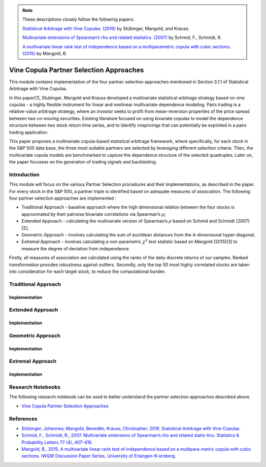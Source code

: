 .. _copula_approach-partner_selection:

.. Note::
    These descriptions closely follow the following papers:

    `Statistical Arbitrage with Vine Copulas. (2016) <https://www.econstor.eu/bitstream/10419/147450/1/870932616.pdf>`__ by Stübinger,  Mangold, and Krauss.

    `Multivariate extensions of Spearman’s rho and related statistics. (2007) <https://wisostat.uni-koeln.de/fileadmin/sites/statistik/pdf_publikationen/SchmidSchmidtSpearmansRho.pdf>`__ by Schmid, F., Schmidt, R.

    `A multivariate linear rank test of independence based on a multiparametric copula with cubic sections. (2015) <https://www.statistik.rw.fau.de/files/2016/03/IWQW-10-2015.pdf>`__ by Mangold, B.

========================================
Vine Copula Partner Selection Approaches
========================================

This module contains implementation of the four partner selection approaches mentioned in Section 3.1.1 of Statistical Arbitrage with Vine Copulas.

In this paper[1], Stubinger, Mangold and Krauss developed a multivariate statistical arbitrage strategy based on vine copulas -
a highly flexible instrument for linear and nonlinear multivariate dependence modeling. Pairs trading is a relative-value arbitrage strategy,
where an investor seeks to profit from mean-reversion properties of the price spread between two co-moving securities.
Existing literature focused on using bivariate copulas to model the dependence structure between two stock return time series,
and to identify mispricings that can potentially be exploited in a pairs trading application.

This paper proposes a multivariate copula-based statistical arbitrage framework, where specifically,
for each stock in the S&P 500 data base, the three most suitable partners are selected by leveraging different selection criteria.
Then, the multivariate copula models are benchmarked to capture the dependence structure of the selected quadruples.
Later on, the paper focusses on the generation of trading signals and backtesting.

Introduction
############

This module will focus on the various Partner Selection procedures and their implementations, as described in the paper.
For every stock in the S&P 500, a partner triple is identified based on adequate measures of association. The following four partner selection approaches are implemented :

- Traditional Approach - baseline approach where the high dimensional relation between the four stocks is approximated by their pairwise bivariate correlations via Spearman’s :math:`\rho`;

- Extended Approach - calculating the multivariate version of Spearman’s :math:`\rho` based on Schmid and Schmidt (2007)[2];

- Geometric Approach - involves calculating the sum of euclidean distances from the 4-dimensional hyper-diagonal;

- Extremal Approach - involves calculating a non-parametric :math:`\chi^2` test statistic based on Mangold (2015)[3] to measure the degree of deviation from independence.

Firstly, all measures of association are calculated using the ranks of the daily discrete returns of our samples.
Ranked transformation provides robustness against outliers.
Secondly, only the top 50 most highly correlated stocks are taken into consideration for each target stock, to reduce the computational burden.

Traditional Approach
####################

Implementation
**************

Extended Approach
#################

Implementation
**************

Geometric Approach
##################

Implementation
**************

Extremal Approach
#################

Implementation
**************

Research Notebooks
##################

The following research notebook can be used to better understand the partner selection approaches described above.

* `Vine Copula Partner Selection Approaches`_

.. _`Vine Copula Partner Selection Approaches`:

References
##########

* `Stübinger, Johannes; Mangold, Benedikt; Krauss, Christopher; 2016. Statistical Arbitrage with Vine Copulas.  <https://www.econstor.eu/bitstream/10419/147450/1/870932616.pdf>`__
* `Schmid, F., Schmidt, R., 2007. Multivariate extensions of Spearman’s rho and related statis-tics. Statistics & Probability Letters 77 (4), 407–416.  <https://wisostat.uni-koeln.de/fileadmin/sites/statistik/pdf_publikationen/SchmidSchmidtSpearmansRho.pdf>`__
* `Mangold, B., 2015. A multivariate linear rank test of independence based on a multipara-metric copula with cubic sections. IWQW Discussion Paper Series, University of Erlangen-N ̈urnberg.  <https://www.statistik.rw.fau.de/files/2016/03/IWQW-10-2015.pdf>`__


